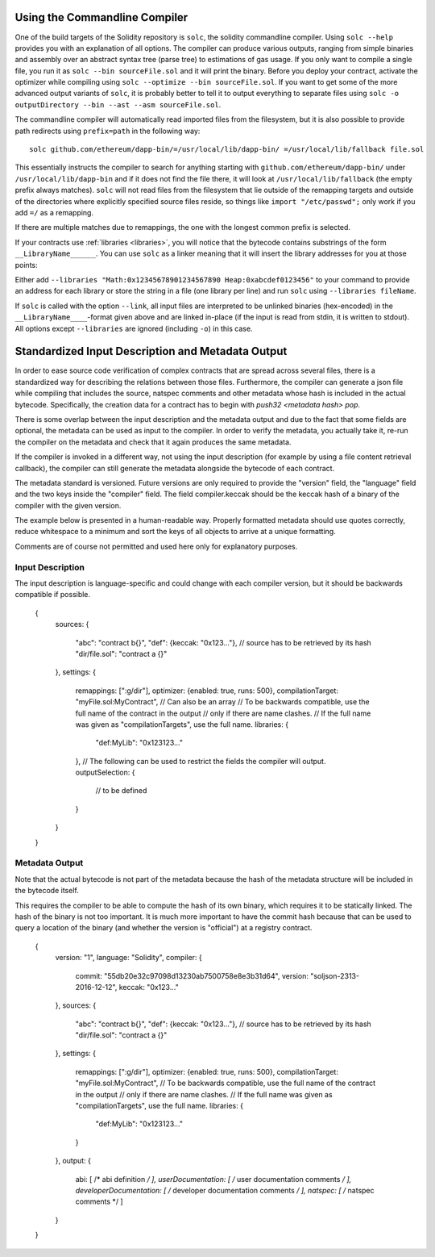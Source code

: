 .. index:: ! commandline compiler, compiler;commandline, ! solc, ! linker

.. _commandline-compiler:

******************************
Using the Commandline Compiler
******************************

One of the build targets of the Solidity repository is ``solc``, the solidity commandline compiler.
Using ``solc --help`` provides you with an explanation of all options. The compiler can produce various outputs, ranging from simple binaries and assembly over an abstract syntax tree (parse tree) to estimations of gas usage.
If you only want to compile a single file, you run it as ``solc --bin sourceFile.sol`` and it will print the binary. Before you deploy your contract, activate the optimizer while compiling using ``solc --optimize --bin sourceFile.sol``. If you want to get some of the more advanced output variants of ``solc``, it is probably better to tell it to output everything to separate files using ``solc -o outputDirectory --bin --ast --asm sourceFile.sol``.

The commandline compiler will automatically read imported files from the filesystem, but
it is also possible to provide path redirects using ``prefix=path`` in the following way:

::

    solc github.com/ethereum/dapp-bin/=/usr/local/lib/dapp-bin/ =/usr/local/lib/fallback file.sol

This essentially instructs the compiler to search for anything starting with
``github.com/ethereum/dapp-bin/`` under ``/usr/local/lib/dapp-bin`` and if it does not
find the file there, it will look at ``/usr/local/lib/fallback`` (the empty prefix
always matches). ``solc`` will not read files from the filesystem that lie outside of
the remapping targets and outside of the directories where explicitly specified source
files reside, so things like ``import "/etc/passwd";`` only work if you add ``=/`` as a remapping.

If there are multiple matches due to remappings, the one with the longest common prefix is selected.

If your contracts use :ref:`libraries <libraries>`, you will notice that the bytecode contains substrings of the form ``__LibraryName______``. You can use ``solc`` as a linker meaning that it will insert the library addresses for you at those points:

Either add ``--libraries "Math:0x12345678901234567890 Heap:0xabcdef0123456"`` to your command to provide an address for each library or store the string in a file (one library per line) and run ``solc`` using ``--libraries fileName``.

If ``solc`` is called with the option ``--link``, all input files are interpreted to be unlinked binaries (hex-encoded) in the ``__LibraryName____``-format given above and are linked in-place (if the input is read from stdin, it is written to stdout). All options except ``--libraries`` are ignored (including ``-o``) in this case.


**************************************************
Standardized Input Description and Metadata Output
**************************************************

In order to ease source code verification of complex contracts that are spread across several files,
there is a standardized way for describing the relations between those files.
Furthermore, the compiler can generate a json file while compiling that includes
the source, natspec comments and other metadata whose hash is included in the
actual bytecode. Specifically, the creation data for a contract has to begin with
`push32 <metadata hash> pop`.

There is some overlap between the input description and the metadata output
and due to the fact that some fields are optional, the metadata can be used as
input to the compiler. In order to verify the metadata, you actually take it,
re-run the compiler on the metadata and check that it again produces the same
metadata.

If the compiler is invoked in a different way, not using the input
description (for example by using a file content retrieval callback),
the compiler can still generate the metadata alongside the bytecode of each
contract.

The metadata standard is versioned. Future versions are only required to provide the "version" field,
the "language" field and the two keys inside the "compiler" field.
The field compiler.keccak should be the keccak hash of a binary of the compiler with the given version.

The example below is presented in a human-readable way. Properly formatted metadata
should use quotes correctly, reduce whitespace to a minimum and sort the keys of all objects
to arrive at a unique formatting.

Comments are of course not permitted and used here only for explanatory purposes.

Input Description
-----------------

The input description is language-specific and could change with each compiler version, but it
should be backwards compatible if possible.

    {
      sources:
      {
        "abc": "contract b{}",
        "def": {keccak: "0x123..."}, // source has to be retrieved by its hash
        "dir/file.sol": "contract a {}"
      },
      settings:
      {
        remappings: [":g/dir"],
        optimizer: {enabled: true, runs: 500},
        compilationTarget: "myFile.sol:MyContract", // Can also be an array
        // To be backwards compatible, use the full name of the contract in the output
        // only if there are name clashes.
        // If the full name was given as "compilationTargets", use the full name.
        libraries: {
          "def:MyLib": "0x123123..."
        },
        // The following can be used to restrict the fields the compiler will output.
        outputSelection: {
          // to be defined
        }
      }
    }

Metadata Output
---------------

Note that the actual bytecode is not part of the metadata because the hash
of the metadata structure will be included in the bytecode itself.

This requires the compiler to be able to compute the hash of its own binary,
which requires it to be statically linked. The hash of the binary is not
too important. It is much more important to have the commit hash because
that can be used to query a location of the binary (and whether the version is
"official") at a registry contract.

    {
      version: "1",
      language: "Solidity",
      compiler: {
        commit: "55db20e32c97098d13230ab7500758e8e3b31d64",
        version: "soljson-2313-2016-12-12",
        keccak: "0x123..."
      },
      sources:
      {
        "abc": "contract b{}",
        "def": {keccak: "0x123..."}, // source has to be retrieved by its hash
        "dir/file.sol": "contract a {}"
      },
      settings:
      {
        remappings: [":g/dir"],
        optimizer: {enabled: true, runs: 500},
        compilationTarget: "myFile.sol:MyContract",
        // To be backwards compatible, use the full name of the contract in the output
        // only if there are name clashes.
        // If the full name was given as "compilationTargets", use the full name.
        libraries: {
          "def:MyLib": "0x123123..."
        }
      },
      output:
      {
        abi: [ /* abi definition */ ],
        userDocumentation: [ /* user documentation comments */ ],
        developerDocumentation: [ /* developer documentation comments */ ],
        natspec: [ /* natspec comments */ ]
      }
    }

